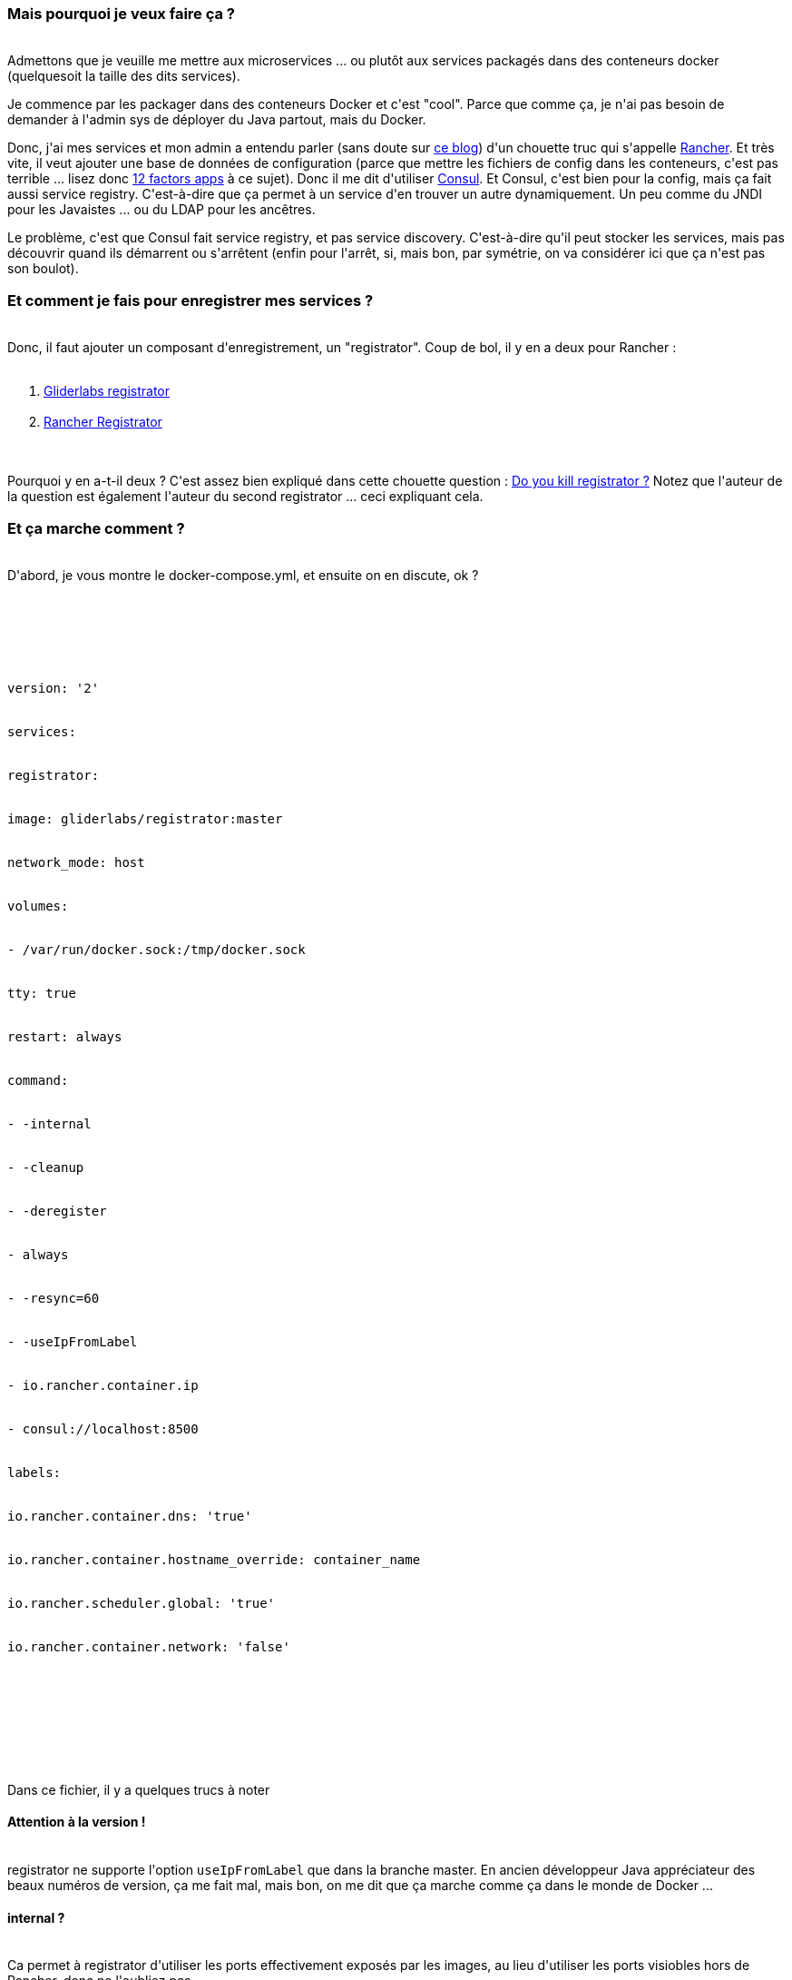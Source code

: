 :jbake-type: post
:jbake-status: published
:jbake-title: Comment est-ce que je gère mes services avec Rancher et Consul ?
:jbake-tags: consul,docker,rancher,_mois_sept.,_année_2017
:jbake-date: 2017-09-15
:jbake-depth: ../../../../
:jbake-uri: wordpress/2017/09/15/comment-est-ce-que-je-gere-mes-services-avec-rancher-et-consul.adoc
:jbake-excerpt: 
:jbake-source: https://riduidel.wordpress.com/2017/09/15/comment-est-ce-que-je-gere-mes-services-avec-rancher-et-consul/
:jbake-style: wordpress

++++
<p>
<h3>Mais pourquoi je veux faire ça ?</h3>
<br/>
Admettons que je veuille me mettre aux microservices ... ou plutôt aux services packagés dans des conteneurs docker (quelquesoit la taille des dits services).
</p>
<p>
Je commence par les packager dans des conteneurs Docker et c'est "cool". Parce que comme ça, je n'ai pas besoin de demander à l'admin sys de déployer du Java partout, mais du Docker.
</p>
<p>
Donc, j'ai mes services et mon admin a entendu parler (sans doute sur <a href="https://riduidel.wordpress.com/2016/03/30/rancheros-au-chtijug/">ce blog</a>) d'un chouette truc qui s'appelle <a href="http://rancher.com/rancher/">Rancher</a>. Et très vite, il veut ajouter une base de données de configuration (parce que mettre les fichiers de config dans les conteneurs, c'est pas terrible ... lisez donc <a href="https://12factor.net/fr/">12 factors apps</a> à ce sujet). Donc il me dit d'utiliser <a href="https://www.consul.io/">Consul</a>. Et Consul, c'est bien pour la config, mais ça fait aussi service registry. C'est-à-dire que ça permet à un service d'en trouver un autre dynamiquement. Un peu comme du JNDI pour les Javaistes ... ou du LDAP pour les ancêtres.
</p>
<p>
Le problème, c'est que Consul fait service registry, et pas service discovery. C'est-à-dire qu'il peut stocker les services, mais pas découvrir quand ils démarrent ou s'arrêtent (enfin pour l'arrêt, si, mais bon, par symétrie, on va considérer ici que ça n'est pas son boulot).
<br/>
<h3>Et comment je fais pour enregistrer mes services ?</h3>
<br/>
Donc, il faut ajouter un composant d'enregistrement, un "registrator". Coup de bol, il y en a deux pour Rancher :
<br/>
<ol>
<br/>
<li><a href="https://gliderlabs.com/registrator/latest/">Gliderlabs registrator</a></li>
<br/>
<li><a href="https://github.com/cabrinoob/rancher-registrator">Rancher Registrator</a></li>
<br/>
</ol>
<br/>
Pourquoi y en a-t-il deux ? C'est assez bien expliqué dans cette chouette question : <a href="https://forums.rancher.com/t/do-you-kill-registrator/5152">Do you kill registrator ?</a> Notez que l'auteur de la question est également l'auteur du second registrator ... ceci expliquant cela.
<br/>
<h3>Et ça marche comment ?</h3>
<br/>
D'abord, je vous montre le docker-compose.yml, et ensuite on en discute, ok ?
</p>
<p>
<pre class='github'>
<br/>
<code>
<br/>
<html><head></head><body><pre style="word-wrap: break-word; white-space: pre-wrap;">version: '2'
<br/>
services:
<br/>
registrator:
<br/>
image: gliderlabs/registrator:master
<br/>
network_mode: host
<br/>
volumes:
<br/>
- /var/run/docker.sock:/tmp/docker.sock
<br/>
tty: true
<br/>
restart: always
<br/>
command:
<br/>
- -internal
<br/>
- -cleanup
<br/>
- -deregister
<br/>
- always
<br/>
- -resync=60
<br/>
- -useIpFromLabel
<br/>
- io.rancher.container.ip
<br/>
- consul://localhost:8500
<br/>
labels:
<br/>
io.rancher.container.dns: 'true'
<br/>
io.rancher.container.hostname_override: container_name
<br/>
io.rancher.scheduler.global: 'true'
<br/>
io.rancher.container.network: 'false'</pre></body></html>
<br/>
</code>
<br/>
</pre>
<br/>
Dans ce fichier, il y a quelques trucs à noter
<br/>
<h4>Attention à la version !</h4>
<br/>
registrator ne supporte l'option <code>useIpFromLabel</code> que dans la branche master. En ancien développeur Java appréciateur des beaux numéros de version, ça me fait mal, mais bon, on me dit que ça marche comme ça dans le monde de Docker ...
<br/>
<h4>internal ?</h4>
<br/>
Ca permet à registrator d'utiliser les ports effectivement exposés par les images, au lieu d'utiliser les ports visiobles hors de Rancher, donc ne l'oubliez pas
<br/>
<h4>cleanup, deregister et resync</h4>
<br/>
La doc de registrator est assez claire, mais ça vaut le coup de bien préciser que ces options sont là pour garantir qu'il n'y a pas de services n'existant que dans Consul (ce qui est un peu bête)
<br/>
<h4>useIpFromLabel</h4>
<br/>
A partir de Rancher 1.2, Rancher utilise un système nommé CNI, ce qui fait que l'ip et le port ne sont plus accessibles via le conteneur Docker mais via le label (ajouté dynamiquement par Rancher) <code>io.rancher.container.ip</code>. Du coup, il faut bien signaler au registrator qu'il faut utiliser ce label pour lire l'adresse du conteneur.
<br/>
<h4>Attention aux labels !</h4>
<br/>
Parce que ce registrator est déployé dans Rancher. Il faut donc qu'il soit présent sur tous les hosts (puisqu'il lit la liste des conteneurs depuius le démon Docker local) (d'où le <code>io.rancher.scheduler.global</code>). Il faut également qu'il ait accès au DNS (d'où le <code>io.rancher.container.dns</code>). Les autres options sont moins indispensables.
<br/>
<h3>Et paf !</h3>
<br/>
Une fois que ces opérations sont effectuées, vos conteneurs seront automatiquement enregistrés dans Consul au démarrage, et supprimés de Consul lorsqu'ils s'arrêtent).
</p>
++++